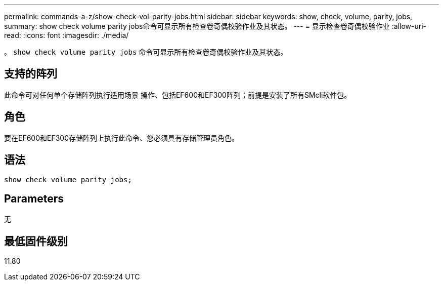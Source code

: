 ---
permalink: commands-a-z/show-check-vol-parity-jobs.html 
sidebar: sidebar 
keywords: show, check, volume, parity, jobs, 
summary: show check volume parity jobs命令可显示所有检查卷奇偶校验作业及其状态。 
---
= 显示检查卷奇偶校验作业
:allow-uri-read: 
:icons: font
:imagesdir: ./media/


[role="lead"]
。 `show check volume parity jobs` 命令可显示所有检查卷奇偶校验作业及其状态。



== 支持的阵列

此命令可对任何单个存储阵列执行适用场景 操作、包括EF600和EF300阵列；前提是安装了所有SMcli软件包。



== 角色

要在EF600和EF300存储阵列上执行此命令、您必须具有存储管理员角色。



== 语法

[listing, subs="+macros"]
----
show check volume parity jobs;
----


== Parameters

无



== 最低固件级别

11.80
